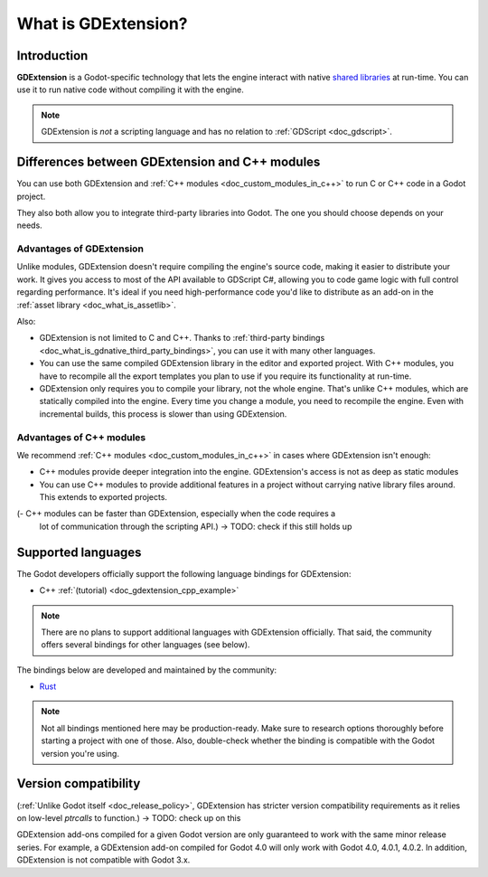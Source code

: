 .. _doc_what_is_gdextension:

What is GDExtension?
=================

Introduction
------------

**GDExtension** is a Godot-specific technology that lets the engine interact with
native `shared libraries <https://en.wikipedia.org/wiki/Library_(computing)#Shared_libraries>`__
at run-time. You can use it to run native code without compiling it with the engine.

.. note:: GDExtension is *not* a scripting language and has no relation to
          :ref:`GDScript <doc_gdscript>`.

Differences between GDExtension and C++ modules
--------------------------------------------

You can use both GDExtension and :ref:`C++ modules <doc_custom_modules_in_c++>` to
run C or C++ code in a Godot project.

They also both allow you to integrate third-party libraries into Godot. The one
you should choose depends on your needs.

Advantages of GDExtension
^^^^^^^^^^^^^^^^^^^^^^

Unlike modules, GDExtension doesn't require compiling the engine's source code,
making it easier to distribute your work. It gives you access to most of the API
available to GDScript C#, allowing you to code game logic with full control
regarding performance. It's ideal if you need high-performance code you'd like
to distribute as an add-on in the :ref:`asset library <doc_what_is_assetlib>`.

Also:

- GDExtension is not limited to C and C++. Thanks to :ref:`third-party bindings
  <doc_what_is_gdnative_third_party_bindings>`, you can use it with many other
  languages.
- You can use the same compiled GDExtension library in the editor and exported
  project. With C++ modules, you have to recompile all the export templates you
  plan to use if you require its functionality at run-time.
- GDExtension only requires you to compile your library, not the whole engine.
  That's unlike C++ modules, which are statically compiled into the engine.
  Every time you change a module, you need to recompile the engine. Even with
  incremental builds, this process is slower than using GDExtension.

Advantages of C++ modules
^^^^^^^^^^^^^^^^^^^^^^^^^

We recommend :ref:`C++ modules <doc_custom_modules_in_c++>` in cases where
GDExtension isn't enough:

- C++ modules provide deeper integration into the engine. GDExtension's access is not as deep as
  static modules
- You can use C++ modules to provide additional features in a project without
  carrying native library files around. This extends to exported projects.
(- C++ modules can be faster than GDExtension, especially when the code requires a
  lot of communication through the scripting API.) -> TODO: check if this still holds up

Supported languages
-------------------

The Godot developers officially support the following language bindings for
GDExtension:

- C++ :ref:`(tutorial) <doc_gdextension_cpp_example>`

.. note::

    There are no plans to support additional languages with GDExtension officially.
    That said, the community offers several bindings for other languages (see
    below).

.. _doc_what_is_gdnative_third_party_bindings:

The bindings below are developed and maintained by the community:

.. Binding developers: Feel free to open a pull request to add your binding if it's well-developed enough to be used in a project.
.. Please keep languages sorted in alphabetical order.

- `Rust <https://github.com/godot-rust/godot-rust>`__

.. note::

    Not all bindings mentioned here may be production-ready. Make sure to
    research options thoroughly before starting a project with one of those.
    Also, double-check whether the binding is compatible with the Godot version
    you're using.

Version compatibility
---------------------

(:ref:`Unlike Godot itself <doc_release_policy>`, GDExtension has stricter version
compatibility requirements as it relies on low-level *ptrcalls* to function.) -> TODO: check up on this

GDExtension add-ons compiled for a given Godot version are only guaranteed to work
with the same minor release series. For example, a GDExtension add-on compiled for
Godot 4.0 will only work with Godot 4.0, 4.0.1, 4.0.2. In addition, GDExtension is
not compatible with Godot 3.x.
